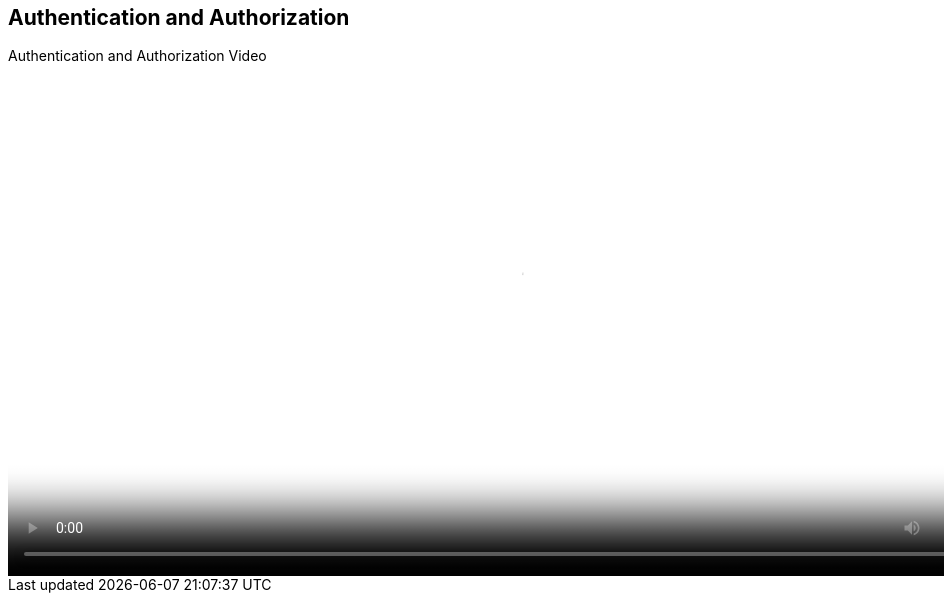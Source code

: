 :scrollbar:
:data-uri:


== Authentication and Authorization
.Authentication and Authorization Video

video::video/BXMS_Authorization_based_on_User_Roles_Oct4.mp4[height="512",poster="image/video_poster.png"]

ifdef::showscript[]


endif::showscript[]
